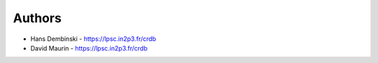 
Authors
=======

* Hans Dembinski - https://lpsc.in2p3.fr/crdb
* David Maurin - https://lpsc.in2p3.fr/crdb
